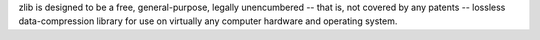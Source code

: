 zlib is designed to be a free, general-purpose, legally unencumbered -- that
is, not covered by any patents -- lossless data-compression library for use
on virtually any computer hardware and operating system.

